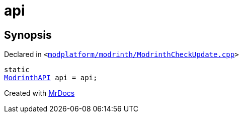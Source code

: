 [#api-05]
= api
:relfileprefix: 
:mrdocs:


== Synopsis

Declared in `&lt;https://github.com/PrismLauncher/PrismLauncher/blob/develop/launcher/modplatform/modrinth/ModrinthCheckUpdate.cpp#L16[modplatform&sol;modrinth&sol;ModrinthCheckUpdate&period;cpp]&gt;`

[source,cpp,subs="verbatim,replacements,macros,-callouts"]
----
static
xref:ModrinthAPI.adoc[ModrinthAPI] api = api;
----



[.small]#Created with https://www.mrdocs.com[MrDocs]#

